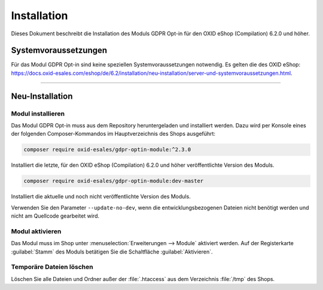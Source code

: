 Installation
============

Dieses Dokument beschreibt die Installation des Moduls GDPR Opt-in für den OXID eShop (Compilation) 6.2.0 und höher.

.. |schritt| image:: media/icons/schritt.jpg
               :class: no-shadow

Systemvoraussetzungen
---------------------
Für das Modul GDPR Opt-in sind keine speziellen Systemvoraussetzungen notwendig. Es gelten die des OXID eShop: https://docs.oxid-esales.com/eshop/de/6.2/installation/neu-installation/server-und-systemvoraussetzungen.html.

--------------------------------------------------

Neu-Installation
----------------

|schritt| Modul installieren
^^^^^^^^^^^^^^^^^^^^^^^^^^^^
Das Modul GDPR Opt-in muss aus dem Repository heruntergeladen und installiert werden. Dazu wird per Konsole eines der folgenden Composer-Kommandos im Hauptverzeichnis des Shops ausgeführt:

.. code:: bash

   composer require oxid-esales/gdpr-optin-module:^2.3.0

Installiert die letzte, für den OXID eShop (Compilation) 6.2.0 und höher veröffentlichte Version des Moduls.

.. code:: bash

   composer require oxid-esales/gdpr-optin-module:dev-master

Installiert die aktuelle und noch nicht veröffentlichte Version des Moduls.

Verwenden Sie den Parameter ``--update-no-dev``, wenn die entwicklungsbezogenen Dateien nicht benötigt werden und nicht am Quellcode gearbeitet wird.

|schritt| Modul aktivieren
^^^^^^^^^^^^^^^^^^^^^^^^^^
Das Modul muss im Shop unter :menuselection:`Erweiterungen --> Module` aktiviert werden. Auf der Registerkarte :guilabel:`Stamm` des Moduls betätigen Sie die Schaltfläche :guilabel:`Aktivieren`.

|schritt| Temporäre Dateien löschen
^^^^^^^^^^^^^^^^^^^^^^^^^^^^^^^^^^^
Löschen Sie alle Dateien und Ordner außer der :file:`.htaccess` aus dem Verzeichnis :file:`/tmp` des Shops.


.. Intern: oxdajh, Status: